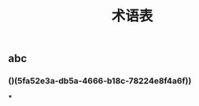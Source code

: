 #+TITLE: 术语表

** abc
:PROPERTIES:
:custom_id: 5fa52e3a-db5a-4666-b18c-78224e8f4a6f
:END:
*** ()(5fa52e3a-db5a-4666-b18c-78224e8f4a6f))
***
